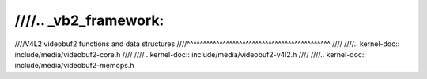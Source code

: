 ////.. _vb2_framework:
////
////V4L2 videobuf2 functions and data structures
////^^^^^^^^^^^^^^^^^^^^^^^^^^^^^^^^^^^^^^^^^^^^
////
////.. kernel-doc:: include/media/videobuf2-core.h
////
////.. kernel-doc:: include/media/videobuf2-v4l2.h
////
////.. kernel-doc:: include/media/videobuf2-memops.h
